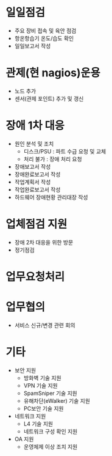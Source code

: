* 일일점검

- 주요 장비 접속 및 육안 점검
- 항온항습기 온도/습도 확인
- 일일보고서 작성

* 관제(현 nagios)운용

- 노드 추가
- 센서(관제 포인트) 추가 및 갱신

* 장애 1차 대응

- 원인 분석 및 조치
  - 디스크/PSU : 파트 수급 요청 및 교체
  - 처리 불가 : 장애 처리 요청
- 장애보고서 작성
- 장애완료보고서 작성
- 작업계획서 작성
- 작업완료보고서 작성
- 하드웨어 장애현황 관리대장 작성

* 업체점검 지원

- 장애 2차 대응을 위한 방문
- 정기점검

* 업무요청처리

* 업무협의

- 서비스 신규/변경 관련 회의

* 기타

- 보안 지원
  - 방화벽 기술 지원
  - VPN 기술 지원
  - SpamSniper 기술 지원
  - 유해차단(eWalker) 기술 지원
  - PC보안 기술 지원

- 네트워크 지원
  - L4 기술 지원
  - 네트워크 구성 확인 지원

- OA 지원
  - 운영체제 이상 조치 지원
